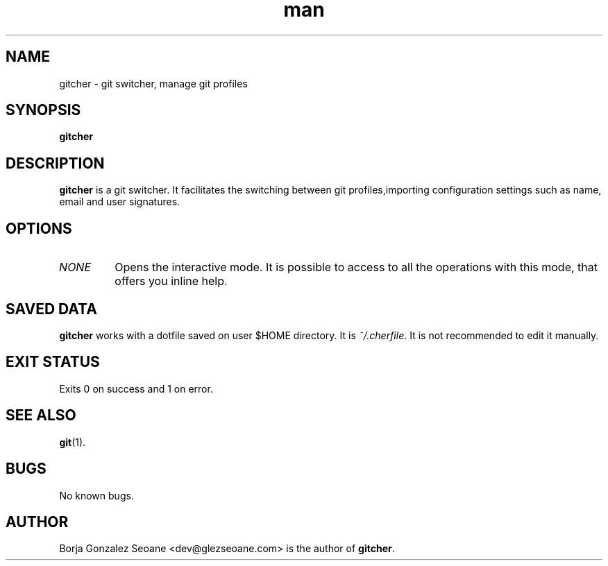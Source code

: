 .\" Manpage for gitcher.
.\" Contact dev@glezseoane.com to any requirement.
.TH man 1 "4 Feb 2018" "0.1a0" "gitcher man page"
.SH NAME
gitcher \- git switcher, manage git profiles
.SH SYNOPSIS
\fBgitcher\fR
.SH DESCRIPTION
\fBgitcher\fR is a git switcher. It facilitates the switching between git profiles,importing configuration settings such as name, email and user signatures.
.SH OPTIONS
.IP "\fINONE\fR"
Opens the interactive mode. It is possible to access to all the operations with this mode, that offers you inline help.
.SH SAVED DATA
\fBgitcher\fR works with a dotfile saved on user $HOME directory. It is \fI~/.cherfile\fR. It is not recommended to edit it manually.
.SH EXIT STATUS
Exits 0 on success and 1 on error.
.SH SEE ALSO
\fBgit\fR(1).
.SH BUGS
No known bugs.
.SH AUTHOR
Borja Gonzalez Seoane <dev@glezseoane.com> is the author of \fBgitcher\fR.